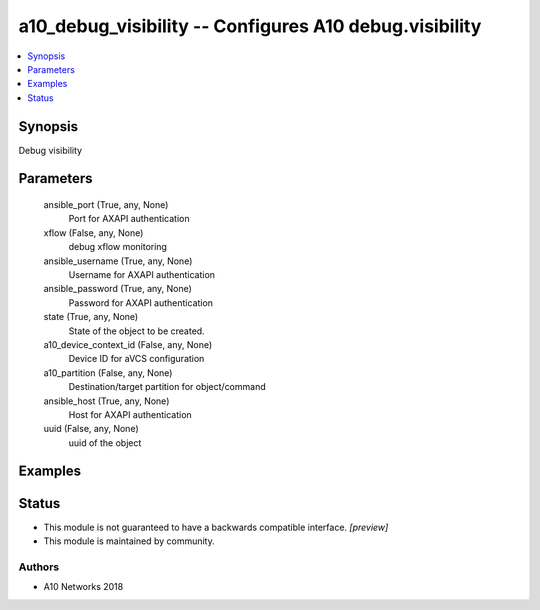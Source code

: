 .. _a10_debug_visibility_module:


a10_debug_visibility -- Configures A10 debug.visibility
=======================================================

.. contents::
   :local:
   :depth: 1


Synopsis
--------

Debug visibility






Parameters
----------

  ansible_port (True, any, None)
    Port for AXAPI authentication


  xflow (False, any, None)
    debug xflow monitoring


  ansible_username (True, any, None)
    Username for AXAPI authentication


  ansible_password (True, any, None)
    Password for AXAPI authentication


  state (True, any, None)
    State of the object to be created.


  a10_device_context_id (False, any, None)
    Device ID for aVCS configuration


  a10_partition (False, any, None)
    Destination/target partition for object/command


  ansible_host (True, any, None)
    Host for AXAPI authentication


  uuid (False, any, None)
    uuid of the object









Examples
--------

.. code-block:: yaml+jinja

    





Status
------




- This module is not guaranteed to have a backwards compatible interface. *[preview]*


- This module is maintained by community.



Authors
~~~~~~~

- A10 Networks 2018

